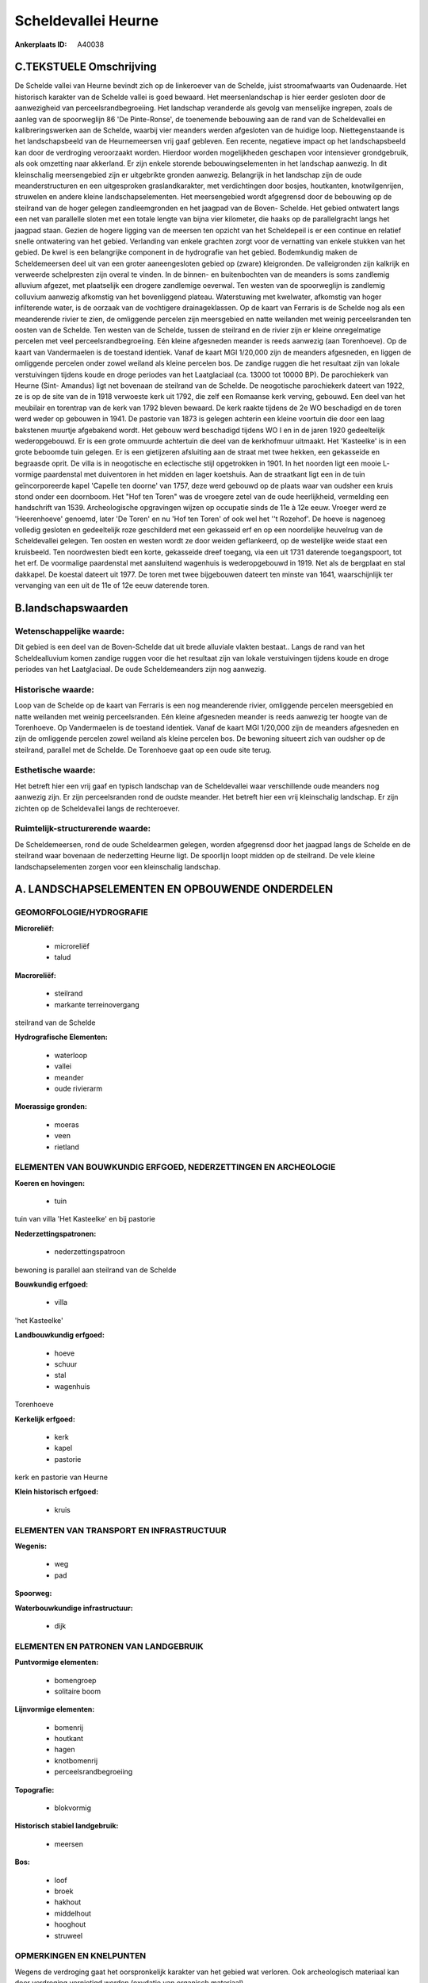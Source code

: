 Scheldevallei Heurne
====================

:Ankerplaats ID: A40038




C.TEKSTUELE Omschrijving
------------------------

De Schelde vallei van Heurne bevindt zich op de linkeroever van de
Schelde, juist stroomafwaarts van Oudenaarde. Het historisch karakter
van de Schelde vallei is goed bewaard. Het meersenlandschap is hier
eerder gesloten door de aanwezigheid van perceelsrandbegroeiing. Het
landschap veranderde als gevolg van menselijke ingrepen, zoals de aanleg
van de spoorweglijn 86 'De Pinte-Ronse', de toenemende bebouwing aan de
rand van de Scheldevallei en kalibreringswerken aan de Schelde, waarbij
vier meanders werden afgesloten van de huidige loop. Niettegenstaande is
het landschapsbeeld van de Heurnemeersen vrij gaaf gebleven. Een
recente, negatieve impact op het landschapsbeeld kan door de verdroging
veroorzaakt worden. Hierdoor worden mogelijkheden geschapen voor
intensiever grondgebruik, als ook omzetting naar akkerland. Er zijn
enkele storende bebouwingselementen in het landschap aanwezig. In dit
kleinschalig meersengebied zijn er uitgebrikte gronden aanwezig.
Belangrijk in het landschap zijn de oude meanderstructuren en een
uitgesproken graslandkarakter, met verdichtingen door bosjes,
houtkanten, knotwilgenrijen, struwelen en andere kleine
landschapselementen. Het meersengebied wordt afgegrensd door de
bebouwing op de steilrand van de hoger gelegen zandleemgronden en het
jaagpad van de Boven- Schelde. Het gebied ontwatert langs een net van
parallelle sloten met een totale lengte van bijna vier kilometer, die
haaks op de parallelgracht langs het jaagpad staan. Gezien de hogere
ligging van de meersen ten opzicht van het Scheldepeil is er een
continue en relatief snelle ontwatering van het gebied. Verlanding van
enkele grachten zorgt voor de vernatting van enkele stukken van het
gebied. De kwel is een belangrijke component in de hydrografie van het
gebied. Bodemkundig maken de Scheldemeersen deel uit van een groter
aaneengesloten gebied op (zware) kleigronden. De valleigronden zijn
kalkrijk en verweerde schelpresten zijn overal te vinden. In de binnen-
en buitenbochten van de meanders is soms zandlemig alluvium afgezet, met
plaatselijk een drogere zandlemige oeverwal. Ten westen van de
spoorweglijn is zandlemig colluvium aanwezig afkomstig van het
bovenliggend plateau. Waterstuwing met kwelwater, afkomstig van hoger
infilterende water, is de oorzaak van de vochtigere drainageklassen. Op
de kaart van Ferraris is de Schelde nog als een meanderende rivier te
zien, de omliggende percelen zijn meersgebied en natte weilanden met
weinig perceelsranden ten oosten van de Schelde. Ten westen van de
Schelde, tussen de steilrand en de rivier zijn er kleine onregelmatige
percelen met veel perceelsrandbegroeiing. Eén kleine afgesneden meander
is reeds aanwezig (aan Torenhoeve). Op de kaart van Vandermaelen is de
toestand identiek. Vanaf de kaart MGI 1/20,000 zijn de meanders
afgesneden, en liggen de omliggende percelen onder zowel weiland als
kleine percelen bos. De zandige ruggen die het resultaat zijn van lokale
verstuivingen tijdens koude en droge periodes van het Laatglaciaal (ca.
13000 tot 10000 BP). De parochiekerk van Heurne (Sint- Amandus) ligt net
bovenaan de steilrand van de Schelde. De neogotische parochiekerk
dateert van 1922, ze is op de site van de in 1918 verwoeste kerk uit
1792, die zelf een Romaanse kerk verving, gebouwd. Een deel van het
meubilair en torentrap van de kerk van 1792 bleven bewaard. De kerk
raakte tijdens de 2e WO beschadigd en de toren werd weder op gebouwen in
1941. De pastorie van 1873 is gelegen achterin een kleine voortuin die
door een laag bakstenen muurtje afgebakend wordt. Het gebouw werd
beschadigd tijdens WO I en in de jaren 1920 gedeeltelijk wederopgebouwd.
Er is een grote ommuurde achtertuin die deel van de kerkhofmuur
uitmaakt. Het 'Kasteelke' is in een grote beboomde tuin gelegen. Er is
een gietijzeren afsluiting aan de straat met twee hekken, een gekasseide
en begraasde oprit. De villa is in neogotische en eclectische stijl
opgetrokken in 1901. In het noorden ligt een mooie L- vormige
paardenstal met duiventoren in het midden en lager koetshuis. Aan de
straatkant ligt een in de tuin geïncorporeerde kapel 'Capelle ten
doorne' van 1757, deze werd gebouwd op de plaats waar van oudsher een
kruis stond onder een doornboom. Het "Hof ten Toren" was de vroegere
zetel van de oude heerlijkheid, vermelding een handschrift van 1539.
Archeologische opgravingen wijzen op occupatie sinds de 11e à 12e eeuw.
Vroeger werd ze 'Heerenhoeve' genoemd, later 'De Toren' en nu 'Hof ten
Toren' of ook wel het ''t Rozehof'. De hoeve is nagenoeg volledig
gesloten en gedeeltelijk roze geschilderd met een gekasseid erf en op
een noordelijke heuvelrug van de Scheldevallei gelegen. Ten oosten en
westen wordt ze door weiden geflankeerd, op de westelijke weide staat
een kruisbeeld. Ten noordwesten biedt een korte, gekasseide dreef
toegang, via een uit 1731 daterende toegangspoort, tot het erf. De
voormalige paardenstal met aansluitend wagenhuis is wederopgebouwd in
1919. Net als de bergplaat en stal dakkapel. De koestal dateert uit
1977. De toren met twee bijgebouwen dateert ten minste van 1641,
waarschijnlijk ter vervanging van een uit de 11e of 12e eeuw daterende
toren.



B.landschapswaarden
-------------------


Wetenschappelijke waarde:
~~~~~~~~~~~~~~~~~~~~~~~~~

Dit gebied is een deel van de Boven-Schelde dat uit brede alluviale
vlakten bestaat.. Langs de rand van het Scheldealluvium komen zandige
ruggen voor die het resultaat zijn van lokale verstuivingen tijdens
koude en droge periodes van het Laatglaciaal. De oude Scheldemeanders
zijn nog aanwezig.

Historische waarde:
~~~~~~~~~~~~~~~~~~~


Loop van de Schelde op de kaart van Ferraris is een nog meanderende
rivier, omliggende percelen meersgebied en natte weilanden met weinig
perceelsranden. Eén kleine afgesneden meander is reeds aanwezig ter
hoogte van de Torenhoeve. Op Vandermaelen is de toestand identiek. Vanaf
de kaart MGI 1/20,000 zijn de meanders afgesneden en zijn de omliggende
percelen zowel weiland als kleine percelen bos. De bewoning situeert
zich van oudsher op de steilrand, parallel met de Schelde. De Torenhoeve
gaat op een oude site terug.

Esthetische waarde:
~~~~~~~~~~~~~~~~~~~

Het betreft hier een vrij gaaf en typisch
landschap van de Scheldevallei waar verschillende oude meanders nog
aanwezig zijn. Er zijn perceelsranden rond de oudste meander. Het
betreft hier een vrij kleinschalig landschap. Er zijn zichten op de
Scheldevallei langs de rechteroever.



Ruimtelijk-structurerende waarde:
~~~~~~~~~~~~~~~~~~~~~~~~~~~~~~~~~

De Scheldemeersen, rond de oude Scheldearmen gelegen, worden
afgegrensd door het jaagpad langs de Schelde en de steilrand waar
bovenaan de nederzetting Heurne ligt. De spoorlijn loopt midden op de
steilrand. De vele kleine landschapselementen zorgen voor een
kleinschalig landschap.



A. LANDSCHAPSELEMENTEN EN OPBOUWENDE ONDERDELEN
-----------------------------------------------



GEOMORFOLOGIE/HYDROGRAFIE
~~~~~~~~~~~~~~~~~~~~~~~~~

**Microreliëf:**

 * microreliëf
 * talud


**Macroreliëf:**

 * steilrand
 * markante terreinovergang

steilrand van de Schelde

**Hydrografische Elementen:**

 * waterloop
 * vallei
 * meander
 * oude rivierarm


**Moerassige gronden:**

 * moeras
 * veen
 * rietland



ELEMENTEN VAN BOUWKUNDIG ERFGOED, NEDERZETTINGEN EN ARCHEOLOGIE
~~~~~~~~~~~~~~~~~~~~~~~~~~~~~~~~~~~~~~~~~~~~~~~~~~~~~~~~~~~~~~~

**Koeren en hovingen:**

 * tuin


tuin van villa 'Het Kasteelke' en bij pastorie

**Nederzettingspatronen:**

 * nederzettingspatroon

bewoning is parallel aan steilrand van de Schelde

**Bouwkundig erfgoed:**

 * villa


'het Kasteelke'

**Landbouwkundig erfgoed:**

 * hoeve
 * schuur
 * stal
 * wagenhuis


Torenhoeve

**Kerkelijk erfgoed:**

 * kerk
 * kapel
 * pastorie


kerk en pastorie van Heurne

**Klein historisch erfgoed:**

 * kruis



ELEMENTEN VAN TRANSPORT EN INFRASTRUCTUUR
~~~~~~~~~~~~~~~~~~~~~~~~~~~~~~~~~~~~~~~~~

**Wegenis:**

 * weg
 * pad


**Spoorweg:**

**Waterbouwkundige infrastructuur:**

 * dijk



ELEMENTEN EN PATRONEN VAN LANDGEBRUIK
~~~~~~~~~~~~~~~~~~~~~~~~~~~~~~~~~~~~~

**Puntvormige elementen:**

 * bomengroep
 * solitaire boom


**Lijnvormige elementen:**

 * bomenrij
 * houtkant
 * hagen
 * knotbomenrij
 * perceelsrandbegroeiing

**Topografie:**

 * blokvormig


**Historisch stabiel landgebruik:**

 * meersen


**Bos:**

 * loof
 * broek
 * hakhout
 * middelhout
 * hooghout
 * struweel



OPMERKINGEN EN KNELPUNTEN
~~~~~~~~~~~~~~~~~~~~~~~~~

Wegens de verdroging gaat het oorspronkelijk karakter van het gebied wat
verloren. Ook archeologisch materiaal kan door verdroging vernietigd
worden (oxydatie van organisch materiaal). 


